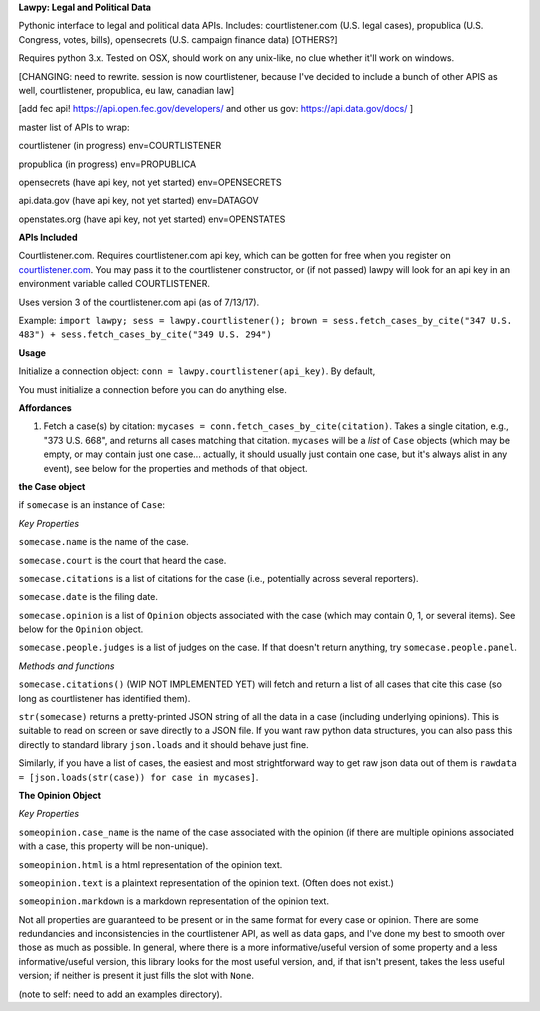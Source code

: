 **Lawpy: Legal and Political Data**

Pythonic interface to legal and political data APIs.  Includes: courtlistener.com (U.S. legal cases), propublica (U.S. Congress, votes, bills), opensecrets (U.S. campaign finance data) [OTHERS?]

Requires python 3.x.  Tested on OSX, should work on any unix-like, no clue whether it'll work on windows.


[CHANGING: need to rewrite. session is now courtlistener, because I've decided to include a bunch of other APIS as well, courtlistener, propublica, eu law, canadian law]

[add fec api! https://api.open.fec.gov/developers/ and other us gov: https://api.data.gov/docs/ ]

master list of APIs to wrap:

courtlistener (in progress) env=COURTLISTENER

propublica (in progress) env=PROPUBLICA

opensecrets (have api key, not yet started) env=OPENSECRETS

api.data.gov (have api key, not yet started) env=DATAGOV

openstates.org (have api key, not yet started) env=OPENSTATES


**APIs Included**

Courtlistener.com.  Requires courtlistener.com api key, which can be gotten for free when you register on `courtlistener.com <https://www.courtlistener.com/register/>`_.  You may pass it to the courtlistener constructor, or (if not passed) lawpy will look for an api key in an environment variable called COURTLISTENER.

Uses version 3 of the courtlistener.com api (as of 7/13/17).

Example: ``import lawpy; sess = lawpy.courtlistener(); brown = sess.fetch_cases_by_cite("347 U.S. 483") + sess.fetch_cases_by_cite("349 U.S. 294")``


**Usage** 

Initialize a connection object: ``conn = lawpy.courtlistener(api_key)``. By default, 

You must initialize a connection before you can do anything else.

**Affordances**

1. Fetch a case(s) by citation: ``mycases = conn.fetch_cases_by_cite(citation)``.  Takes a single citation, e.g., "373 U.S. 668", and returns all cases matching that citation. ``mycases`` will be a *list* of ``Case`` objects (which may be empty, or may contain just one case... actually, it should usually just contain one case, but it's always alist in any event), see below for the properties and methods of that object.



**the Case object**

if ``somecase`` is an instance of ``Case``:

*Key Properties*

``somecase.name`` is the name of the case.

``somecase.court`` is the court that heard the case.

``somecase.citations`` is a list of citations for the case (i.e., potentially across several reporters).

``somecase.date`` is the filing date.

``somecase.opinion`` is a list of ``Opinion`` objects associated with the case (which may contain 0, 1, or several items).  See below for the ``Opinion`` object.

``somecase.people.judges`` is a list of judges on the case. If that doesn't return anything, try ``somecase.people.panel``. 

*Methods and functions*

``somecase.citations()`` (WIP NOT IMPLEMENTED YET) will fetch and return a list of all cases that cite this case (so long as courtlistener has identified them).

``str(somecase)`` returns a pretty-printed JSON string of all the data in a case (including underlying opinions). This is suitable to read on screen or save directly to a JSON file. If you want raw python data structures, you can also pass this directly to standard library ``json.loads`` and it should behave just fine.

Similarly, if you have a list of cases, the easiest and most strightforward way to get raw json data out of them is ``rawdata = [json.loads(str(case)) for case in mycases]``. 


**The Opinion Object**

*Key Properties*

``someopinion.case_name`` is the name of the case associated with the opinion (if there are multiple opinions associated with a case, this property will be non-unique).

``someopinion.html`` is a html representation of the opinion text.

``someopinion.text`` is a plaintext representation of the opinion text. (Often does not exist.)

``someopinion.markdown`` is a markdown representation of the opinion text.


Not all properties are guaranteed to be present or in the same format for every case or opinion.  There are some redundancies and inconsistencies in the courtlistener API, as well as data gaps, and I've done my best to smooth over those as much as possible. In general, where there is a more informative/useful version of some property and a less informative/useful version, this library looks for the most useful version, and, if that isn't present, takes the less useful version; if neither is present it just fills the slot with ``None``. 


(note to self: need to add an examples directory).
